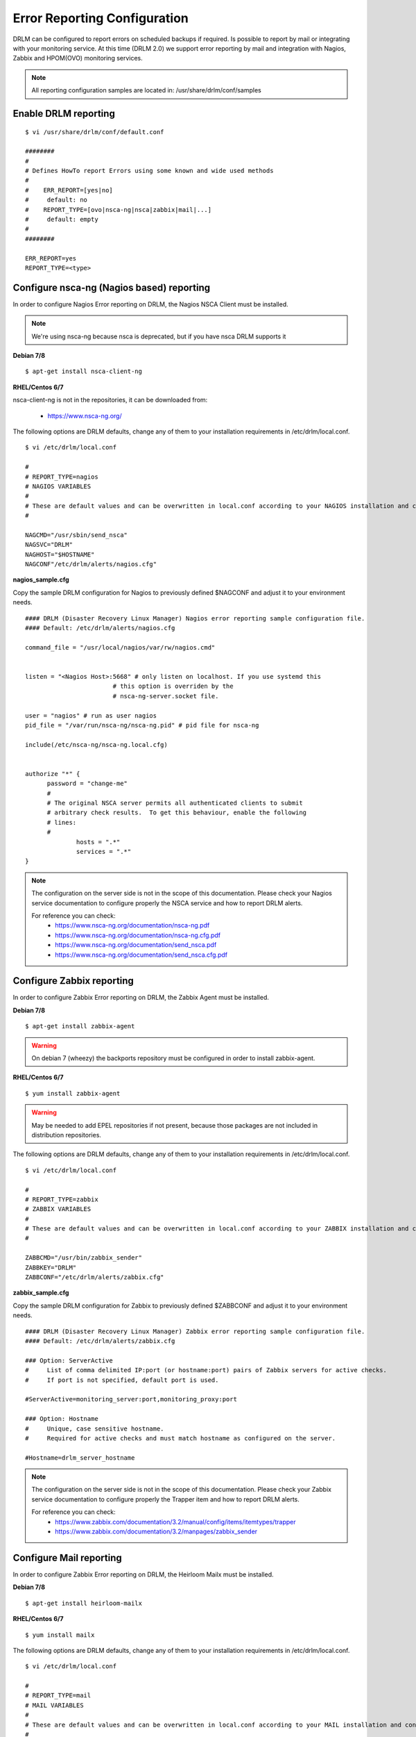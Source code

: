 Error Reporting Configuration
=============================

DRLM can be configured to report errors on scheduled backups if required.
Is possible to report by mail or integrating with your monitoring service. 
At this time (DRLM 2.0) we support error reporting by mail and integration 
with Nagios, Zabbix and HPOM(OVO) monitoring services.

.. note::
  All reporting configuration samples are located in: /usr/share/drlm/conf/samples

Enable DRLM reporting
---------------------

::

  $ vi /usr/share/drlm/conf/default.conf

  ########
  #
  # Defines HowTo report Errors using some known and wide used methods
  #
  #    ERR_REPORT=[yes|no]
  #	default: no
  #    REPORT_TYPE=[ovo|nsca-ng|nsca|zabbix|mail|...]
  #	default: empty
  #
  ########

  ERR_REPORT=yes
  REPORT_TYPE=<type>


Configure nsca-ng (Nagios based) reporting
------------------------------------------

In order to configure Nagios Error reporting on DRLM, the Nagios NSCA Client must be installed.  

.. note:: We're using nsca-ng because nsca is deprecated, but if you have nsca DRLM supports it 

**Debian 7/8**

::

  $ apt-get install nsca-client-ng

**RHEL/Centos 6/7**

nsca-client-ng is not in the repositories, it can be downloaded from:

        * https://www.nsca-ng.org/

The following options are DRLM defaults, change any of them to your installation requirements in /etc/drlm/local.conf.

::

  $ vi /etc/drlm/local.conf

  #
  # REPORT_TYPE=nagios
  # NAGIOS VARIABLES
  #
  # These are default values and can be overwritten in local.conf according to your NAGIOS installation and configuration.
  #

  NAGCMD="/usr/sbin/send_nsca"
  NAGSVC="DRLM"
  NAGHOST="$HOSTNAME"
  NAGCONF"/etc/drlm/alerts/nagios.cfg"

**nagios_sample.cfg**

Copy the sample DRLM configuration for Nagios to previously defined $NAGCONF and adjust it to your environment needs.

::

  #### DRLM (Disaster Recovery Linux Manager) Nagios error reporting sample configuration file.
  #### Default: /etc/drlm/alerts/nagios.cfg

  command_file = "/usr/local/nagios/var/rw/nagios.cmd"


  listen = "<Nagios Host>:5668" # only listen on localhost. If you use systemd this
                          # this option is overriden by the
                          # nsca-ng-server.socket file.

  user = "nagios" # run as user nagios
  pid_file = "/var/run/nsca-ng/nsca-ng.pid" # pid file for nsca-ng

  include(/etc/nsca-ng/nsca-ng.local.cfg)


  authorize "*" {
        password = "change-me"
        #
        # The original NSCA server permits all authenticated clients to submit
        # arbitrary check results.  To get this behaviour, enable the following
        # lines:
        #
                hosts = ".*"
                services = ".*"
  }

.. note::
  The configuration on the server side is not in the scope of this documentation. Please check your Nagios service documentation
  to configure properly the NSCA service and how to report DRLM alerts.

  For reference you can check: 
      * https://www.nsca-ng.org/documentation/nsca-ng.pdf
      * https://www.nsca-ng.org/documentation/nsca-ng.cfg.pdf
      * https://www.nsca-ng.org/documentation/send_nsca.pdf
      * https://www.nsca-ng.org/documentation/send_nsca.cfg.pdf




Configure Zabbix reporting
---------------------------

In order to configure Zabbix Error reporting on DRLM, the Zabbix Agent must be installed.

**Debian 7/8**

::

  $ apt-get install zabbix-agent

.. warning::
  On debian 7 (wheezy) the backports repository  must be configured in order to install zabbix-agent.

**RHEL/Centos 6/7**

::

  $ yum install zabbix-agent

.. warning::
  May be needed to add EPEL repositories if not present, because those packages are not included in distribution repositories.


The following options are DRLM defaults, change any of them to your installation requirements in /etc/drlm/local.conf.

::

  $ vi /etc/drlm/local.conf

  #
  # REPORT_TYPE=zabbix
  # ZABBIX VARIABLES
  #
  # These are default values and can be overwritten in local.conf according to your ZABBIX installation and configuration.
  #

  ZABBCMD="/usr/bin/zabbix_sender"
  ZABBKEY="DRLM"
  ZABBCONF="/etc/drlm/alerts/zabbix.cfg"

**zabbix_sample.cfg**

Copy the sample DRLM configuration for Zabbix to previously defined $ZABBCONF and adjust it to your environment needs.

::

  #### DRLM (Disaster Recovery Linux Manager) Zabbix error reporting sample configuration file.
  #### Default: /etc/drlm/alerts/zabbix.cfg

  ### Option: ServerActive
  #	List of comma delimited IP:port (or hostname:port) pairs of Zabbix servers for active checks.
  #	If port is not specified, default port is used.

  #ServerActive=monitoring_server:port,monitoring_proxy:port

  ### Option: Hostname
  #	Unique, case sensitive hostname.
  #	Required for active checks and must match hostname as configured on the server.

  #Hostname=drlm_server_hostname

.. note::
  The configuration on the server side is not in the scope of this documentation. Please check your Zabbix service documentation
  to configure properly the Trapper item and how to report DRLM alerts.

  For reference you can check: 
      * https://www.zabbix.com/documentation/3.2/manual/config/items/itemtypes/trapper
      * https://www.zabbix.com/documentation/3.2/manpages/zabbix_sender


Configure Mail reporting
---------------------------

In order to configure Zabbix Error reporting on DRLM, the Heirloom Mailx must be installed.

**Debian 7/8**

::

  $ apt-get install heirloom-mailx


**RHEL/Centos 6/7**

::

  $ yum install mailx


The following options are DRLM defaults, change any of them to your installation requirements in /etc/drlm/local.conf.

::

  $ vi /etc/drlm/local.conf

  #
  # REPORT_TYPE=mail
  # MAIL VARIABLES
  #
  # These are default values and can be overwritten in local.conf according to your MAIL installation and configuration.
  #

  MAILCMD="/bin/mailx"
  MAILSUBJECT="DRLM ERROR ALERT ($HOSTNAME)"
  MAILCONF="/etc/drlm/alerts/mail.cfg"
  MAIL_TO="root@localhost"
  MAIL_CC=""
  MAIL_BCC=""

**mail_sample.cfg**

Copy the sample DRLM configuration for Mailx to previously defined $MAILCONF and adjust it to your environment needs.

::

  #### DRLM (Disaster Recovery Linux Manager) Mail error reporting sample configuration file.
  #### Default: /etc/drlm/alerts/mail.cfg

  ### Configure MAIL_FROM [ address(friendly_name) ].

  #set from="john@doe.org(John Doe)"

  ### Set SMTP server configuration [ ipaddr_or_dnsname:port ].

  #set smtp=smtp_server:25

  ### Set SMTP server Auth Options [ Username (mail address) and Password ] if required.

  #set smtp-auth=login
  #set smtp-auth-user=john@doe.org
  #set smtp-auth-password=SoMePaSsWoRd

  ###############################################
  #### Example using external Gmail smtp servers:

  #set from="john@doe.org(John Doe)"
  #set smtp-use-starttls
  #set ssl-verify=ignore
  #set smtp-auth=login
  #set smtps=smtp://smtp.gmail.com:587
  #set smtp-auth-user=some_user@gmail.com
  #set smtp-auth-password=pAsSwOrD
  #set nss-config-dir=/etc/ssl/certs

.. note::
  The configuration on the Mail server is not in the scope of this documentation. Please check your Mail service configuration
  to configure properly mailx to report DRLM alerts.


Configure HPOM (former OVO) reporting
-------------------------------------

In order to configure HPOM(OVO) Error reporting on DRLM, the HPOM(OVO) agent must be installed. This may vary depending on your version, 
please check your product documentation in order to install it properly.
DRLM uses **opcmsg** binary to report errors to HPOM server.

The following options are DRLM defaults, change any of them acording to your installation requirements in /etc/drlm/local.conf.

::

  $ vi /etc/drlm/local.conf:

  #
  # REPORT_TYPE=ovo
  # HP OVO VARIABLES
  #
  # These are default values and can be overwritten in local.conf according to your HP OVO installation and configuration.
  #

  OVOCMD="/opt/OV/bin/OpC/opcmsg"
  OVOAPP="DRLM"
  OVOSEV="Major"
  OVOOBJ="OS"
  OVOMSGGRP="LINUX"

.. note::
  The configuration on the server side is not in the scope of this documentation. Please check HPOM (OVO) documentation
  to configure properly the server side and define how to report DRLM alerts.


